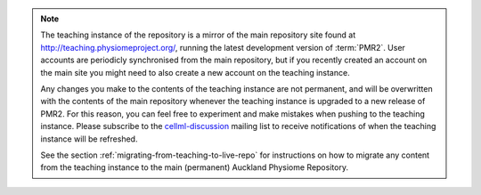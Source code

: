 .. note::
   The teaching instance of the repository is a mirror of the main
   repository site found at `<http://teaching.physiomeproject.org/>`_,
   running the latest development version of :term:`PMR2`. User 
   accounts are periodicly synchronised from the main repository, but
   if you recently created an account on the main site you might need to
   also create a new account on the teaching instance.

   Any changes you make to the contents of the teaching instance are not
   permanent, and will be overwritten with the contents of the main
   repository whenever the teaching instance is upgraded to a new
   release of PMR2. For this reason, you can feel free to experiment
   and make mistakes when pushing to the teaching instance. Please
   subscribe to the `cellml-discussion
   <http://lists.cellml.org/mailman/listinfo>`_ mailing list to receive
   notifications of when the teaching instance will be refreshed.

   See the section :ref:`migrating-from-teaching-to-live-repo` for
   instructions on how to migrate any content from the teaching instance
   to the main (permanent) Auckland Physiome Repository.

